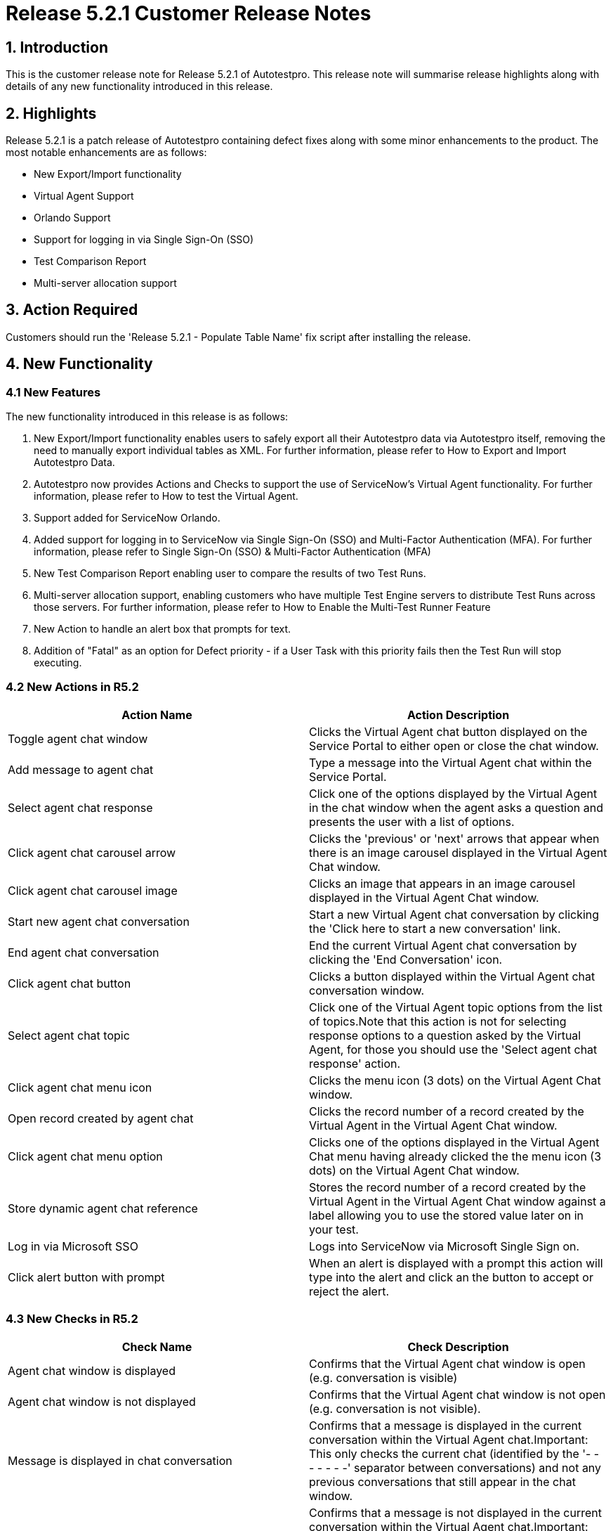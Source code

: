 = Release 5.2.1 Customer Release Notes

== 1. Introduction

This is the customer release note for Release 5.2.1 of Autotestpro. This release note will summarise release highlights along with details of any new functionality introduced in this release. 

== 2. Highlights 

Release 5.2.1 is a patch release of Autotestpro containing defect fixes along with some minor enhancements to the product. The most notable enhancements are as follows:

- New Export/Import functionality
- Virtual Agent Support
- Orlando Support
- Support for logging in via Single Sign-On (SSO)
- Test Comparison Report
- Multi-server allocation support
 

== 3. Action Required

Customers should run the 'Release 5.2.1 - Populate Table Name' fix script after installing the release. 

== 4. New Functionality 

=== 4.1 New Features

The new functionality introduced in this release is as follows:

. New Export/Import functionality enables users to safely export all their Autotestpro data via Autotestpro itself, removing the need to manually export individual tables as XML. For further information, please refer to How to Export and Import Autotestpro Data.

. Autotestpro now provides Actions and Checks to support the use of ServiceNow's Virtual Agent functionality. For further information, please refer to How to test the Virtual Agent.

. Support added for ServiceNow Orlando.
 
. Added support for logging in to ServiceNow via Single Sign-On (SSO) and Multi-Factor Authentication (MFA). For further information, please refer to Single Sign-On (SSO) & Multi-Factor Authentication (MFA)

. New Test Comparison Report enabling user to compare the results of two Test Runs. 

. Multi-server allocation support, enabling customers who have multiple Test Engine servers to distribute Test Runs across those servers. For further information, please refer to How to Enable the Multi-Test Runner Feature

. New Action to handle an alert box that prompts for text.

. Addition of "Fatal" as an option for Defect priority - if a User Task with this priority fails then the Test Run will stop executing.

=== 4.2 New Actions in R5.2


[%header, cols=2*]
|===
|Action Name
|Action Description

|Toggle agent chat window
|Clicks the Virtual Agent chat button displayed on the Service Portal to either open or close the chat window.

|Add message to agent chat
|Type a message into the Virtual Agent chat within the Service Portal.

|Select agent chat response
|Click one of the options displayed by the Virtual Agent in the chat window when the agent asks a question and presents the user with a list of options.

|Click agent chat carousel arrow
|Clicks the 'previous' or 'next' arrows that appear when there is an image carousel displayed in the Virtual Agent Chat window.

|Click agent chat carousel image
|Clicks an image that appears in an image carousel displayed in the Virtual Agent Chat window.

|Start new agent chat conversation
|Start a new Virtual Agent chat conversation by clicking the 'Click here to start a new conversation' link.

|End agent chat conversation
|End the current Virtual Agent chat conversation by clicking the 'End Conversation' icon.

|Click agent chat button	
|Clicks a button displayed within the Virtual Agent chat conversation window.

|Select agent chat topic
|Click one of the Virtual Agent topic options from the list of topics.Note that this action is not for selecting response options to a question asked by the Virtual Agent, for those you should use the 'Select agent chat response' action.

|Click agent chat menu icon
|Clicks the menu icon (3 dots) on the Virtual Agent Chat window.

|Open record created by agent chat
|Clicks the record number of a record created by the Virtual Agent in the Virtual Agent Chat window.

|Click agent chat menu option
|Clicks one of the options displayed in the Virtual Agent Chat menu having already clicked the the menu icon (3 dots) on the Virtual Agent Chat window.

|Store dynamic agent chat reference
|Stores the record number of a record created by the Virtual Agent in the Virtual Agent Chat window against a label allowing you to use the stored value later on in your test.

|Log in via Microsoft SSO
|Logs into ServiceNow via Microsoft Single Sign on.

|Click alert button with prompt	
|When an alert is displayed with a prompt this action will type into the alert and click an the button to accept or reject the alert.
|===
 
=== 4.3 New Checks in R5.2
 
[%header, cols=2*]
|===
|Check Name
|Check Description

|Agent chat window is displayed
|Confirms that the Virtual Agent chat window is open (e.g. conversation is visible)

|Agent chat window is not displayed
|Confirms that the Virtual Agent chat window is not open (e.g. conversation is not visible). 

|Message is displayed in chat conversation
|Confirms that a message is displayed in the current conversation within the Virtual Agent chat.Important: This only checks the current chat (identified by the '- - - - - - -' separator between conversations) and not any previous conversations that still appear in the chat window.

|Message is not displayed in chat conversation
|Confirms that a message is not displayed in the current conversation within the Virtual Agent chat.Important: This only checks the current chat (identified by the '- - - - - - -' separator between conversations) and not any previous conversations that still appear in the chat window.

|Chat response choice is present
|Confirms that an option is displayed by the Virtual Agent in the chat window as part of a question the agent has asked.

|Chat response choice is not present
|Confirms that an option is not displayed by the Virtual Agent in the chat window as part of a question the agent has asked.

|Chat carousel button clicked
|Confirms that a button on an image carousel within the Virtual Agent chat conversation has been clicked.

|Chat conversation is active
|Confirms that the Virtual Agent chat conversation is currently active and that the latest conversation has not been ended.

|Chat conversation is not active
|Confirms that the latest Virtual Agent chat conversation has ended and that no new conversation has yet been started

|Chat button is displayed
|Confirms that a button is displayed within the Virtual Agent chat conversation window.

|Chat button is not displayed
|Confirms that a button is not displayed within the Virtual Agent chat conversation window.

|Chat topic is present
|Confirms that a Virtual Agent chat Topic is present in a list of topics within the Virtual Agent chat.

|Chat topic is not present	
|Confirms that a Virtual Agent chat Topic is not present in a list of topics within the Virtual Agent chat.

|Chat menu is open
|Confirms that the Virtual Agent chat menu is open (e.g. menu options are displayed).

|Chat menu is not open
|Confirms that the Virtual Agent chat menu is not open (e.g. menu options are not displayed).

|Chat menu option is displayed
|Confirms that an option within the Virtual Agent chat menu is present. Note that the chat menu must be open in order to perform this check.

|Chat menu option is not displayed
|Confirms that an option within the Virtual Agent chat menu is not present. Note that the chat menu must be open in order to perform this check.
 
|===
